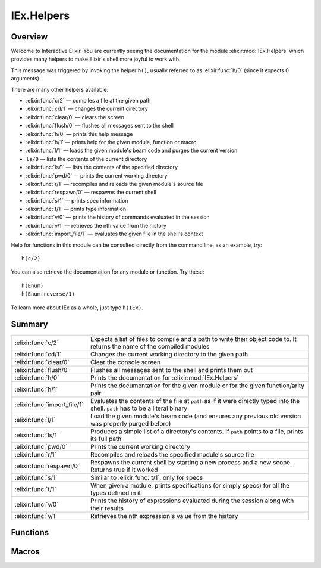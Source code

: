 IEx.Helpers
==============================================================

.. elixir:module:: IEx.Helpers

   :mtype: 

Overview
--------

Welcome to Interactive Elixir. You are currently seeing the
documentation for the module :elixir:mod:`IEx.Helpers` which provides many helpers
to make Elixir's shell more joyful to work with.

This message was triggered by invoking the helper ``h()``, usually
referred to as :elixir:func:`h/0` (since it expects 0 arguments).

There are many other helpers available:

-  :elixir:func:`c/2` — compiles a file at the given path
-  :elixir:func:`cd/1` — changes the current directory
-  :elixir:func:`clear/0` — clears the screen
-  :elixir:func:`flush/0` — flushes all messages sent to the shell
-  :elixir:func:`h/0` — prints this help message
-  :elixir:func:`h/1` — prints help for the given module, function or macro
-  :elixir:func:`l/1` — loads the given module's beam code and purges the current
   version
-  ``ls/0`` — lists the contents of the current directory
-  :elixir:func:`ls/1` — lists the contents of the specified directory
-  :elixir:func:`pwd/0` — prints the current working directory
-  :elixir:func:`r/1` — recompiles and reloads the given module's source file
-  :elixir:func:`respawn/0` — respawns the current shell
-  :elixir:func:`s/1` — prints spec information
-  :elixir:func:`t/1` — prints type information
-  :elixir:func:`v/0` — prints the history of commands evaluated in the session
-  :elixir:func:`v/1` — retrieves the nth value from the history
-  :elixir:func:`import_file/1` — evaluates the given file in the shell's context

Help for functions in this module can be consulted directly from the
command line, as an example, try:

::

    h(c/2)

You can also retrieve the documentation for any module or function. Try
these:

::

    h(Enum)
    h(Enum.reverse/1)

To learn more about IEx as a whole, just type ``h(IEx)``.





Summary
-------

============================ =
:elixir:func:`c/2`           Expects a list of files to compile and a path to write their object code to. It returns the name of the compiled modules 

:elixir:func:`cd/1`          Changes the current working directory to the given path 

:elixir:func:`clear/0`       Clear the console screen 

:elixir:func:`flush/0`       Flushes all messages sent to the shell and prints them out 

:elixir:func:`h/0`           Prints the documentation for :elixir:mod:`IEx.Helpers` 

:elixir:func:`h/1`           Prints the documentation for the given module or for the given function/arity pair 

:elixir:func:`import_file/1` Evaluates the contents of the file at ``path`` as if it were directly typed into the shell. ``path`` has to be a literal binary 

:elixir:func:`l/1`           Load the given module's beam code (and ensures any previous old version was properly purged before) 

:elixir:func:`ls/1`          Produces a simple list of a directory's contents. If ``path`` points to a file, prints its full path 

:elixir:func:`pwd/0`         Prints the current working directory 

:elixir:func:`r/1`           Recompiles and reloads the specified module's source file 

:elixir:func:`respawn/0`     Respawns the current shell by starting a new process and a new scope. Returns true if it worked 

:elixir:func:`s/1`           Similar to :elixir:func:`t/1`, only for specs 

:elixir:func:`t/1`           When given a module, prints specifications (or simply specs) for all the types defined in it 

:elixir:func:`v/0`           Prints the history of expressions evaluated during the session along with their results 

:elixir:func:`v/1`           Retrieves the nth expression's value from the history 
============================ =





Functions
---------

.. elixir:function:: IEx.Helpers.c/2
   :sig: c(files, path \\ ".")


   
   Expects a list of files to compile and a path to write their object code
   to. It returns the name of the compiled modules.
   
   When compiling one file, there is no need to wrap it in a list.
   
   **Examples**
   
   ::
   
       c ["foo.ex", "bar.ex"], "ebin"
       #=> [Foo,Bar]
   
       c "baz.ex"
       #=> [Baz]
   
   
   

.. elixir:function:: IEx.Helpers.cd/1
   :sig: cd(directory)


   
   Changes the current working directory to the given path.
   
   

.. elixir:function:: IEx.Helpers.clear/0
   :sig: clear()


   
   Clear the console screen.
   
   

.. elixir:function:: IEx.Helpers.flush/0
   :sig: flush()


   
   Flushes all messages sent to the shell and prints them out.
   
   

.. elixir:function:: IEx.Helpers.h/0
   :sig: h()


   
   Prints the documentation for :elixir:mod:`IEx.Helpers`.
   
   

.. elixir:function:: IEx.Helpers.l/1
   :sig: l(module)


   
   Load the given module's beam code (and ensures any previous old version
   was properly purged before).
   
   

.. elixir:function:: IEx.Helpers.ls/1
   :sig: ls(path \\ ".")


   
   Produces a simple list of a directory's contents. If ``path`` points to
   a file, prints its full path.
   
   

.. elixir:function:: IEx.Helpers.pwd/0
   :sig: pwd()


   
   Prints the current working directory.
   
   

.. elixir:function:: IEx.Helpers.r/1
   :sig: r(module)


   
   Recompiles and reloads the specified module's source file.
   
   Please note that all the modules defined in the same file as ``module``
   are recompiled and reloaded.
   
   

.. elixir:function:: IEx.Helpers.respawn/0
   :sig: respawn()


   
   Respawns the current shell by starting a new process and a new scope.
   Returns true if it worked.
   
   

.. elixir:function:: IEx.Helpers.v/0
   :sig: v()


   
   Prints the history of expressions evaluated during the session along
   with their results.
   
   

.. elixir:function:: IEx.Helpers.v/1
   :sig: v(n)


   
   Retrieves the nth expression's value from the history.
   
   Use negative values to lookup expression values relative to the current
   one. For instance, v(-1) returns the result of the last evaluated
   expression.
   
   





Macros
------

.. elixir:macro:: IEx.Helpers.h/1
   :sig: h(other)


   
   Prints the documentation for the given module or for the given
   function/arity pair.
   
   **Examples**
   
   ::
   
       h(Enum)
       #=> Prints documentation for Enum
   
   It also accepts functions in the format ``fun/arity`` and
   ``module.fun/arity``, for example:
   
   ::
   
       h receive/1
       h Enum.all?/2
       h Enum.all?
   
   
   

.. elixir:macro:: IEx.Helpers.import_file/1
   :sig: import_file(path)


   
   Evaluates the contents of the file at ``path`` as if it were directly
   typed into the shell. ``path`` has to be a literal binary.
   
   A leading ``~`` in ``path`` is automatically expanded.
   
   **Examples**
   
   ::
   
       # ~/file.exs
       value = 13
   
       # in the shell
       iex(1)> import_file "~/file.exs"
       13
       iex(2)> value
       13
   
   
   

.. elixir:macro:: IEx.Helpers.s/1
   :sig: s(other)


   
   Similar to :elixir:func:`t/1`, only for specs.
   
   When given a module, prints the list of all specs defined in the module.
   
   When given a particular spec name (with optional arity), prints its
   spec.
   
   **Examples**
   
   ::
   
       s(Enum)
       s(Enum.all?)
       s(Enum.all?/2)
       s(is_atom)
       s(is_atom/1)
   
   
   

.. elixir:macro:: IEx.Helpers.t/1
   :sig: t(module)


   
   When given a module, prints specifications (or simply specs) for all the
   types defined in it.
   
   When given a particular type name, prints its spec.
   
   **Examples**
   
   ::
   
       t(Enum)
       t(Enum.t/0)
       t(Enum.t)
   
   
   





